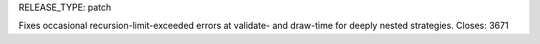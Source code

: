 RELEASE_TYPE: patch

Fixes occasional recursion-limit-exceeded errors at validate- and draw-time for
deeply nested strategies. Closes: 3671
